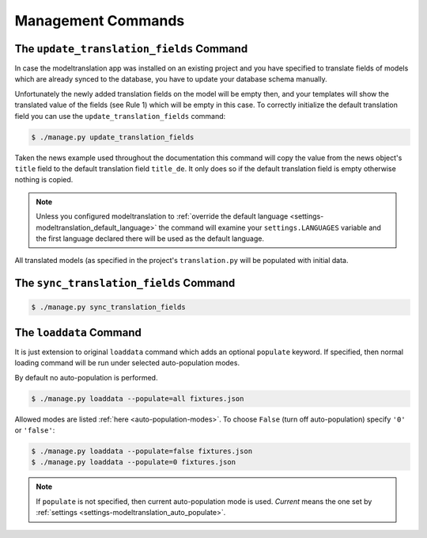 .. _commands:

Management Commands
===================

.. _commands-update_translation_fields:

The ``update_translation_fields`` Command
-----------------------------------------

In case the modeltranslation app was installed on an existing project and you
have specified to translate fields of models which are already synced to the
database, you have to update your database schema manually.

Unfortunately the newly added translation fields on the model will be empty
then, and your templates will show the translated value of the fields (see
Rule 1) which will be empty in this case. To correctly initialize the
default translation field you can use the ``update_translation_fields``
command:

.. code-block:: console

    $ ./manage.py update_translation_fields

Taken the news example used throughout the documentation this command will copy
the value from the news object's ``title`` field to the default translation
field ``title_de``. It only does so if the default translation field is empty
otherwise nothing is copied.

.. note::

    Unless you configured modeltranslation to
    :ref:`override the default language <settings-modeltranslation_default_language>`
    the command will examine your ``settings.LANGUAGES`` variable and the first
    language declared there will be used as the default language.

All translated models (as specified in the project's ``translation.py`` will be
populated with initial data.


The ``sync_translation_fields`` Command
---------------------------------------

.. versionadded:: 0.4

.. code-block:: console

    $ ./manage.py sync_translation_fields

.. todo:: Explain


The ``loaddata`` Command
------------------------

.. versionadded:: 0.7

It is just extension to original ``loaddata`` command which adds an optional ``populate`` keyword.
If specified, then normal loading command will be run under selected auto-population modes.

By default no auto-population is performed.

.. code-block:: console

    $ ./manage.py loaddata --populate=all fixtures.json

Allowed modes are listed :ref:`here <auto-population-modes>`. To choose ``False``
(turn off auto-population) specify ``'0'`` or ``'false'``:

.. code-block:: console

    $ ./manage.py loaddata --populate=false fixtures.json
    $ ./manage.py loaddata --populate=0 fixtures.json

.. note::

    If ``populate`` is not specified, then current auto-population mode is used. *Current* means
    the one set by :ref:`settings <settings-modeltranslation_auto_populate>`.
